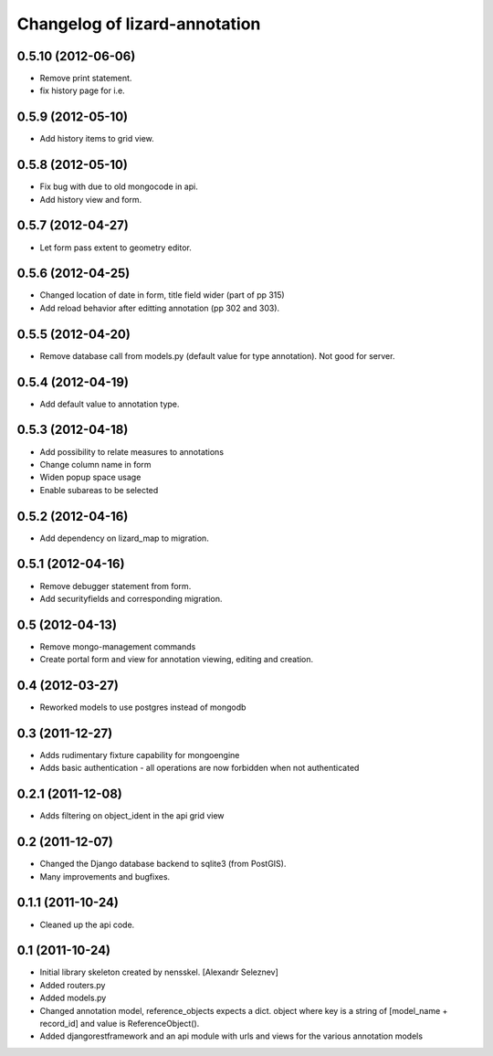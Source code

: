 Changelog of lizard-annotation
===================================================


0.5.10 (2012-06-06)
-------------------

- Remove print statement.
- fix history page for i.e.


0.5.9 (2012-05-10)
------------------

- Add history items to grid view.


0.5.8 (2012-05-10)
------------------

- Fix bug with due to old mongocode in api.
- Add history view and form.


0.5.7 (2012-04-27)
------------------

- Let form pass extent to geometry editor.


0.5.6 (2012-04-25)
------------------

- Changed location of date in form, title field wider (part of pp 315)

- Add reload behavior after editting annotation (pp 302 and 303).


0.5.5 (2012-04-20)
------------------

- Remove database call from models.py
  (default value for type annotation). Not good for server.


0.5.4 (2012-04-19)
------------------

- Add default value to annotation type.


0.5.3 (2012-04-18)
------------------

- Add possibility to relate measures to annotations
- Change column name in form
- Widen popup space usage
- Enable subareas to be selected


0.5.2 (2012-04-16)
------------------

- Add dependency on lizard_map to migration.


0.5.1 (2012-04-16)
------------------

- Remove debugger statement from form.
- Add securityfields and corresponding migration.


0.5 (2012-04-13)
----------------

- Remove mongo-management commands
- Create portal form and view for annotation viewing, editing and creation.


0.4 (2012-03-27)
----------------

- Reworked models to use postgres instead of mongodb

0.3 (2011-12-27)
----------------

- Adds rudimentary fixture capability for mongoengine

- Adds basic authentication - all operations are now forbidden when not
  authenticated


0.2.1 (2011-12-08)
------------------

- Adds filtering on object_ident in the api grid view


0.2 (2011-12-07)
----------------

- Changed the Django database backend to sqlite3 (from PostGIS).

- Many improvements and bugfixes.


0.1.1 (2011-10-24)
------------------

- Cleaned up the api code.


0.1 (2011-10-24)
----------------

- Initial library skeleton created by nensskel.  [Alexandr Seleznev]

- Added routers.py

- Added models.py

- Changed annotation model, reference_objects expects a dict. object
  where key is a string of [model_name + record_id] and value is ReferenceObject().

- Added djangorestframework and an api module with urls and views for the
  various annotation models

